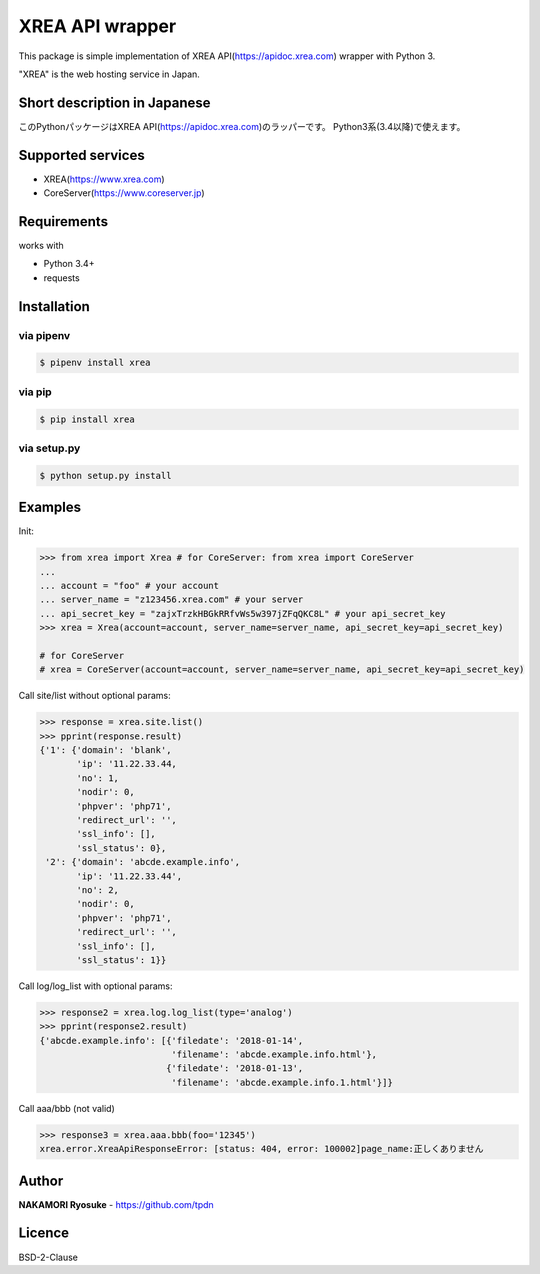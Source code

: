 
======================
XREA API wrapper
======================
.. image:: https://img.shields.io/pypi/v/xrea.svg
    :target: https://pypi.python.org/pypi/xrea

.. image:: https://img.shields.io/pypi/l/xrea.svg
    :target: https://pypi.python.org/pypi/xrea

.. image:: https://img.shields.io/pypi/pyversions/xrea.svg
    :target: https://pypi.python.org/pypi/xrea

This package is simple implementation of XREA API(https://apidoc.xrea.com) wrapper with Python 3.

"XREA" is the web hosting service in Japan.

Short description in Japanese
=============================
このPythonパッケージはXREA API(https://apidoc.xrea.com)のラッパーです。
Python3系(3.4以降)で使えます。


Supported services
==================

- XREA(https://www.xrea.com)
- CoreServer(https://www.coreserver.jp)


Requirements
============

works with

- Python 3.4+
- requests

Installation
============

via pipenv
-----------

.. code:: bash

    $ pipenv install xrea


via pip
--------

.. code:: bash

    $ pip install xrea

via setup.py
-------------

.. code:: bash

    $ python setup.py install


Examples
==========

Init:

.. code:: pycon

    >>> from xrea import Xrea # for CoreServer: from xrea import CoreServer
    ...
    ... account = "foo" # your account
    ... server_name = "z123456.xrea.com" # your server
    ... api_secret_key = "zajxTrzkHBGkRRfvWs5w397jZFqQKC8L" # your api_secret_key
    >>> xrea = Xrea(account=account, server_name=server_name, api_secret_key=api_secret_key)

    # for CoreServer
    # xrea = CoreServer(account=account, server_name=server_name, api_secret_key=api_secret_key)

Call site/list without optional params:

.. code:: pycon

    >>> response = xrea.site.list()
    >>> pprint(response.result)
    {'1': {'domain': 'blank',
           'ip': '11.22.33.44,
           'no': 1,
           'nodir': 0,
           'phpver': 'php71',
           'redirect_url': '',
           'ssl_info': [],
           'ssl_status': 0},
     '2': {'domain': 'abcde.example.info',
           'ip': '11.22.33.44',
           'no': 2,
           'nodir': 0,
           'phpver': 'php71',
           'redirect_url': '',
           'ssl_info': [],
           'ssl_status': 1}}

Call log/log_list with optional params:

.. code:: pycon

    >>> response2 = xrea.log.log_list(type='analog')
    >>> pprint(response2.result)
    {'abcde.example.info': [{'filedate': '2018-01-14',
                             'filename': 'abcde.example.info.html'},
                            {'filedate': '2018-01-13',
                             'filename': 'abcde.example.info.1.html'}]}

Call aaa/bbb (not valid)

.. code:: pycon

    >>> response3 = xrea.aaa.bbb(foo='12345')
    xrea.error.XreaApiResponseError: [status: 404, error: 100002]page_name:正しくありません


Author
=======

**NAKAMORI Ryosuke** - https://github.com/tpdn

Licence
========

BSD-2-Clause
